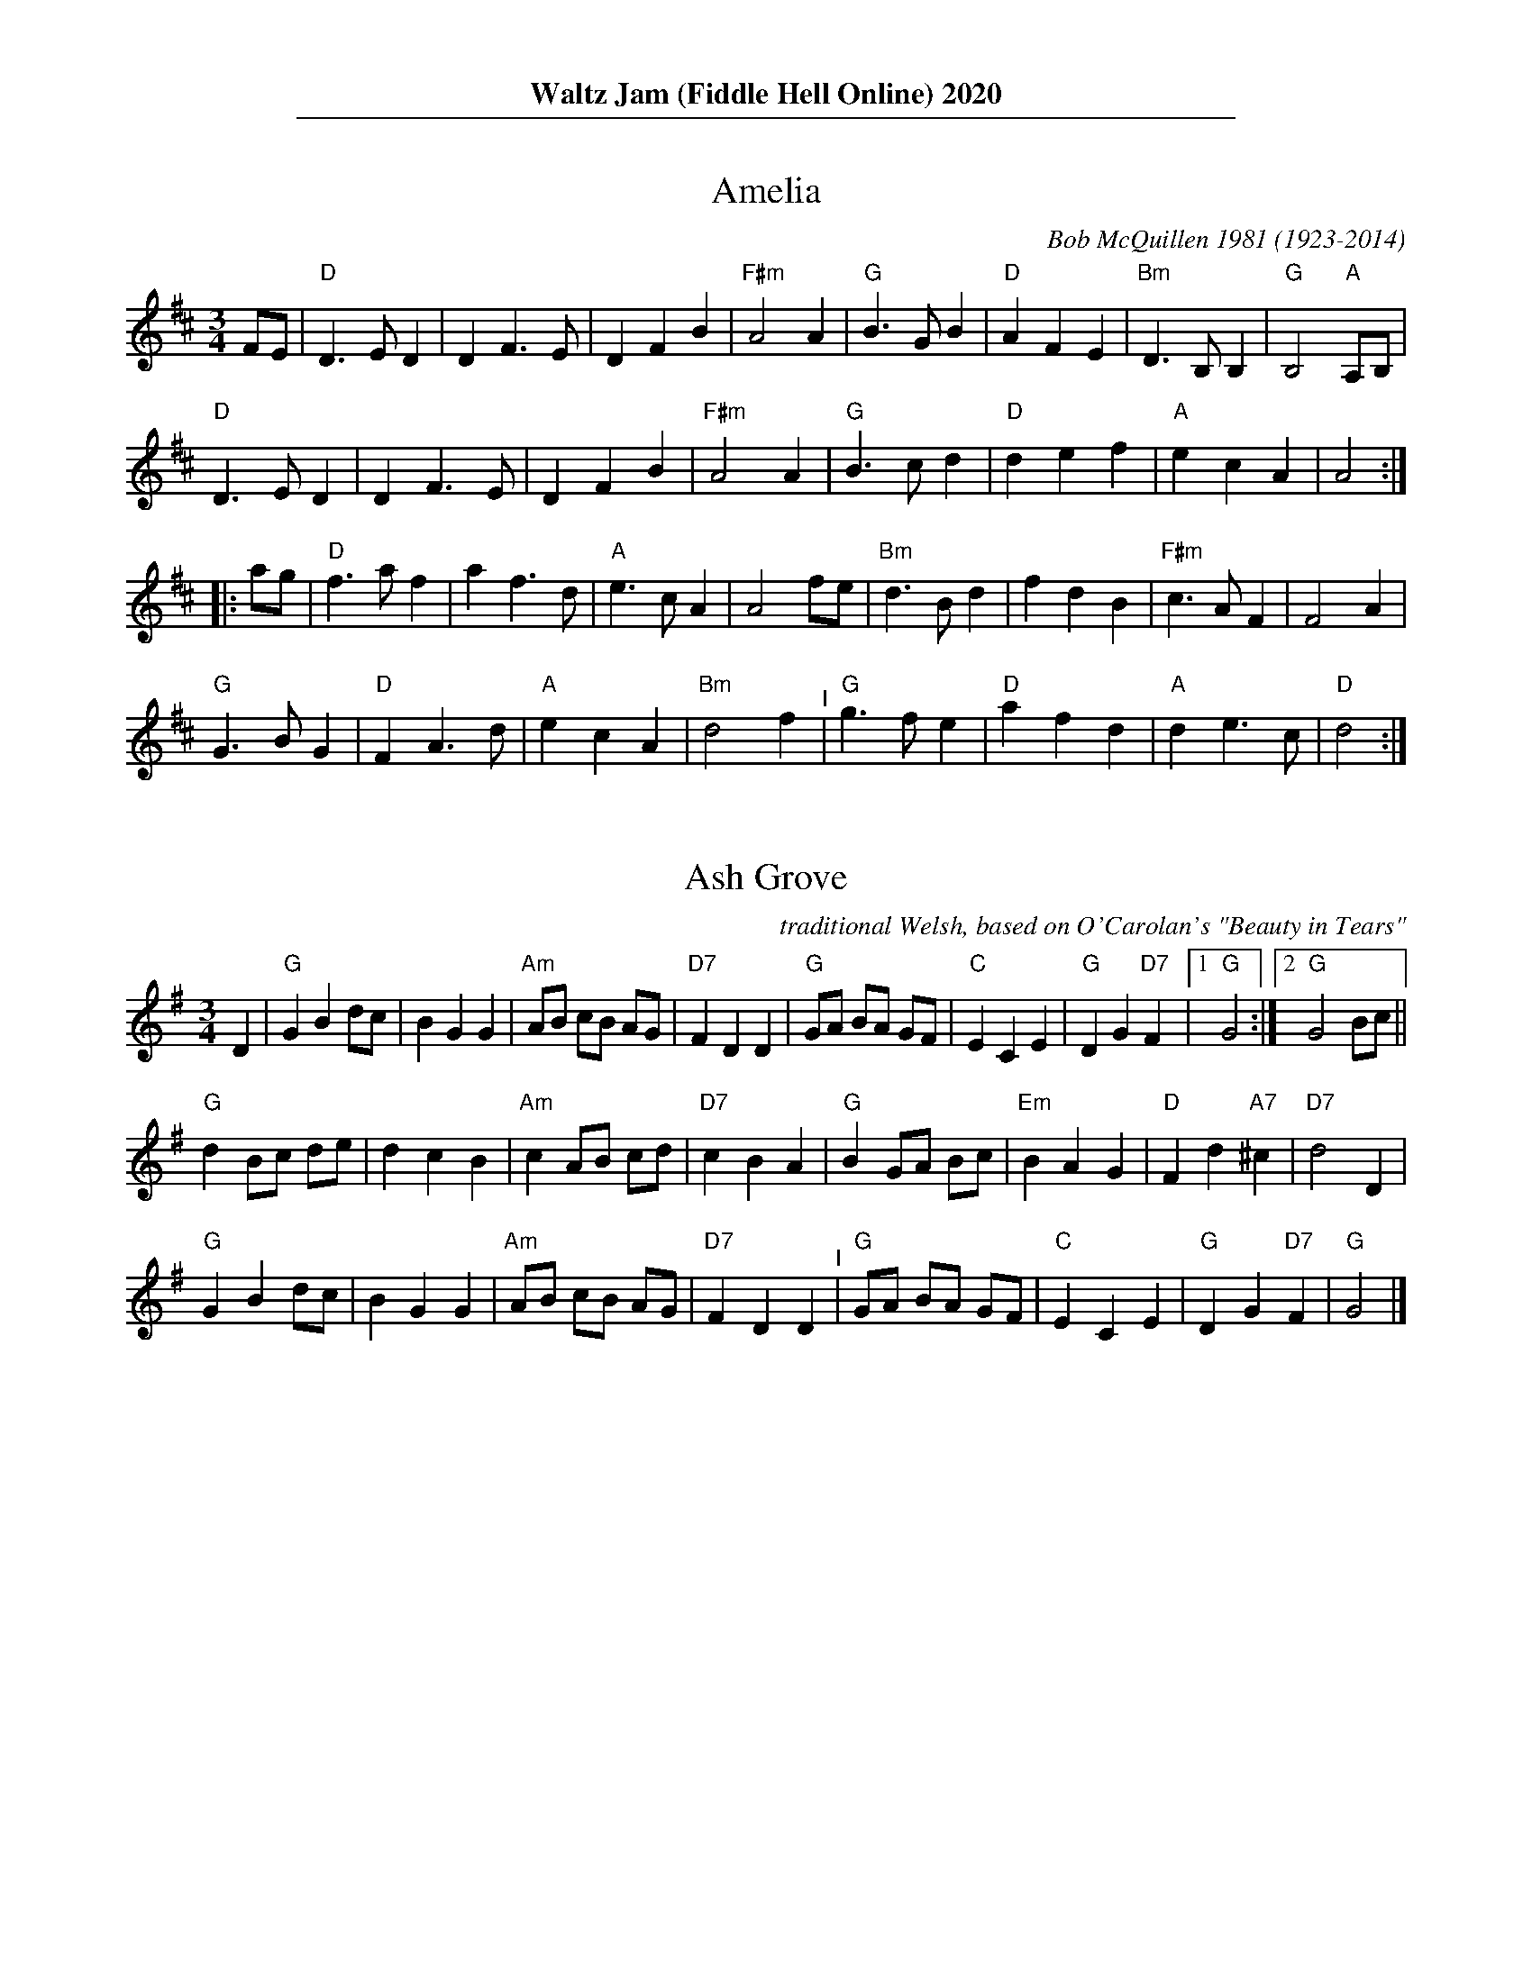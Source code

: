 %%textfont Times-Narrow-Bold 16
%%center Waltz Jam (Fiddle Hell Online) 2020
%%textfont Times-Narrow 11

%%sep 1 1 500


X: 1
T: Amelia
C: Bob McQuillen 1981 (1923-2014)
N: Bob McQuillen (1923-2014) piano, accordion, New England
M: 3/4
L: 1/8
K: D
FE |\
"D"D3 E D2 | D2 F3 E | D2 F2 B2 | "F#m"A4 A2 |\
"G"B3 G B2 | "D"A2 F2 E2 | "Bm"D3 B, B,2 | "G"B,4 "A"A,B, |
"D"D3 E D2 | D2 F3 E | D2 F2 B2 | "F#m"A4 A2 |\
"G"B3 c d2 | "D"d2 e2 f2 | "A"e2 c2 A2 | A4 :|
|: ag |\
"D"f3 a f2 | a2 f3 d | "A"e3 c A2 | A4 fe |\
"Bm"d3 B d2 | f2 d2 B2 | "F#m"c3 A F2 | F4 A2 |
"G"G3 B G2 | "D"F2 A3 d | "A"e2 c2 A2 | "Bm"d4 f2 "^I"|\
"G"g3 f e2 | "D"a2 f2 d2 | "A"d2 e3 c | "D"d4 :|


X: 2
T: Ash Grove
O: traditional Welsh, based on O'Carolan's "Beauty in Tears"
M: 3/4 %%X:52 WJ 2015
L: 1/8
K: G
                                                         D2 |\
"G"G2 B2 dc |    B2 G2 G2 | "Am"AB cB     AG | "D7"F2 D2 D2 |\
"G"GA BA GF | "C"E2 C2 E2 |  "G"D2 G2 "D7"F2 |[1 "G"G4     :|\
                                              [2 "G"G4 Bc   ||
"G"d2 Bc de |     d2 c2 B2 | "Am"c2 AB     cd  | "D7"c2 B2 A2  |\
"G"B2 GA Bc | "Em"B2 A2 G2 |  "D"F2 d2 "A7"^c2 | "D7"d4    D2  |
"G"G2 B2 dc |     B2 G2 G2 | "Am"AB cB     AG  | "D7"F2 D2 D2  "^I"|\
"G"GA BA GF |  "C"E2 C2 E2 |  "G"D2 G2 "D7"F2  |  "G"G4        |]


X: 3
T: Ashokan Farewell
C: Jay Ungar \251 1983
M: 3/4
L: 1/8
K: D
                                                        Ac  |\
"D"d3   c BA |"D/F#"F4    EF |   "G"G3  F ED |"Em"B,2 D3 B, |\
"D"A,2 D2 F2 |  "Bm"A2 d2 f2 |[1 "G"f3  g f2 |"A7"e4       :|\
                              [2"A7"A2 c2 e2 | "D"d4       ||
                                                       FG |\
"D"A3   F D2 |"D7/F#"d4    A2  | "G"B3 c d2 | "D"A  F3 E2 |\
   F3   E D2 |   "Bm"B,4   G,2 | "A"A,6     |"A7"A4    FE |
"D"D2  F2 A2 |   "C"H=c6       | "G"B3 c d2 | "D"A2 F2 D2 "^I"|\
   A,2 D2 F2 |   "Bm"A2 d2 F2  |"A7"E3 D C2 | "D"D4       |]
% %newpage
% %staffsep 0cm
% %topspace 0
% %titlespace 0cm


X: 4
T: Bach Minuet 1
C: J. S. Bach 1685-1750
M: 3/4
L: 1/8
K: G
 "G".d2 .d2-.d2 |   B2 AB G2 |"D"A2 (.d2.c2) |"G"B4 "D"A2 |\
 "G" d2  cBAG   |"C"e2 cBAG  |"D"F2   ED F2  |"G"G6      :|
|: \
"Em" B2  e4   |"A"^c2    Bc    A2 |"D" d2 e2 f2 |"A"ed^cB A2 |\
 "D" a2  gfed |"G" b2    gfed     |"A"^c2 A2 c2 |"D"d6       |
 "G" d2  cBA2 |    B2 "D"AB "G"G2 |"C" c4    cB |"D"A6   "^I"|\
 "G" d2  cBAG |"C" e2    cBAG     |"D" F2 ED F2 |"G"G6      :|


X: 5
T: Bach Minuet 2
C: J. S. Bach 1685-1750
M: 3/4
L: 1/8
K: G
|:\
"G"GB dg "D"Af |"G".g2 .G2- .G2 |      GB     dg  "D"Af  |"G".g2 .G2- .G2 |\
"C"e2 e2    eg |"G" d2  d2   dg |  "Am"c2     dc     Bc  |"D7"A6          ||
"G"GB dg "D"Af |"G".g2 .G2- .G2 |      GB     dg  "D"Af  |"G".g2 .G2- .G2 |\
"C"e2 dc    BA |"G" d2  cB   AG |"D"(3(ABc) (.D2    .F2) | "G"G6         :|
|:\
"Em" GA BA    GF |    G2  .E2-     .E2  |       gf        eg    fe  | "B"f2 .B2-   .B2 |\
"Em" gf eg    fe |"B" f2 (.B2  "Em".e2) |    (3(fga) "B"(.B2  .^d2) |"Em"e2 ^de "D7"f2 |
 "G" g2 gf    ed |"C" e2   ed       cB  |"Am"   c2        cB    AG  | "D"F2  EF     D2 |\
 "D"(A2 D2)  .D2 |"G"(B2   D2)     .D2  |"Am"   c2        dc    Bc  |"D7"A6           ||
 "G" GB dg "D"Af |"G".g2  .G2-     .G2  |       GB        dg "D"Af  |"G".g2 .G2-   .G2 "^I"|\
 "C" e2 dc    BA |"G" d2   cB       AG  | "D"(3(ABc)    (.D2   .F2) | "G"G6           :|


X: 6
T: Bach Minuet 3
C: J. S. Bach 1685-1750
M: 3/4
L: 1/8
K: G
|:\
"G"d2 (GA) Bc | d2 .G2- .G2 |\
"C"e2 (cd) ef | "G"g2 .G2- .G2 |\
"C"c2 (dc) BA | "G"B2 (cB) AG |\
[1,3 "D"F2 (GA) BG | A6 :|\
[2,4 "D"A2 (BA) GF | "G"G6 :|
|:\
  "G"b2 (ga) bg | "D"a2 (de) fd |\
"Em"g2 (ef) gd | "A"^c2 Bc A2 |\
 (AB) ^cd ef | g2 f2 e2 |\
 "D"f2 (.A2 "A".^c2) | "D"d6 |
"G"d2 GF G2 | "C"e2 GF G2 |\
"G"d2 (.c2 .B2) | "D"(AG) FG A2 "^I"|\
 (DE) FG AB | c2 B2 A2 |\
 "G"(Bd) (.G2 "D".F2) | "G"G6 :|


X: 7
T: Black Velvet Waltz / Whiskey Waltz
C: Hank Haley
M: 3/4
L: 1/8
K: C
                                                         G,  A,B, |\
 "C"C3 B, CE |G2 E2    C2   | "F"F3    E FA      | c2 (3(BcB) A2   |\
 "C"C3 B, CE |G2 F2    E2   |"G7"D3   ^C DE      | D3     G,  A,B, |
 "C"C3 B, CE |G2 E2    C2   | "F"F3    E FA      | c2 (3(BcB) A2   |\
"G7"G3 ^F GB |d2 BG (3(Bcd) |"C"[c4E4]  [cE][dE] |[c3E3]           ||
                                                       e f^f |\
 "C"g3 ^f ga |g2 e2    d2   | "F"c3    B cd      | c2 A2 c2  |\
 "C"g3 ^f ga |g2 f2    e2   |"G7"d3   ^c de      | d3  e f^f |
 "C"g3 ^f ga |g2 e2    d2   | "F"c3    B cd      | c2 A2 c2  "^I"|\
"G7"G3 ^F GB |d2 BG (3(Bcd) | "C"[c4E4] [cE][dE] |[c3E3]     |]


X: 8
T: Blue River Waltz
C: Jay Ungar & Molly Mason 2002
Q: "Lazy, lilting swing"
P: Play aabbcc,aabbcc,d
N: from the soundtrack of Ken Burns' "The National Parks"
M: 3/4
L: 1/8
K: G
"^a"|:\
"G"DE GA BG | "Am"A3 G AB | A3 B AG | "C"E6 |\
"(G)"DE GA BG | "Am"A3 G AB | "D7"d3 B AB | "G"G6 :|
"^b"|:\
"G"DE GA Bd | "C"e3 d eg | "Am"e3 d Bd | "D7"A6 "^I"|\
"G"DE GA Bd | "C"e3 g eB | "D7"d3 B AB |[1 "G"G6 :|[2"G"G3 A Bd |]
"^c"|:\
"G"g2 f2 d2 | "C"e6 | g2 f2 d2 | "Em"e6 |\
"(G)"g2 f2 d2 | "Am"e3 g eB | "D7"d3 B AB |[1 "G"G3 A Bd :|[2"G"G6 "^d.C."y|]
% %text Play a, b, and c parts again (as written with repeats), then finish with d part (below).
%%sep 5 5 50
"^d"[|\
"G"b2 a2 g2 | "C"e6 | b2 a2 g2 | "Em"e6 |\
b2 a2 g2 | "Am"e3 g eB | "D7"d3 B AB | "G"G3 A Bd |
|"G"b2 a2 g2 | "C"e6 | b2 a2 g2 | "Em"e6 |\
ba gd- d2 | "Am"e3 g eB | "D7"d3 B AB | "G"G2 "_rit."B2 d2 | "G"[g6B6] |]


X: 9
T: Boda Valsen
O: Swedish Traditional
M: 3/4
L: 1/8
K: G
|:\
"Em"B3 c BA | B3 c BA | B4 e2 | B3 d ef |\
"Em"g4 g2 | "D"f4 e2 | "Bm"f3 g f2 | "B7"B6 |
"C"e4 e2 | "D"d3 c Bc | "G"B4 "D"A2 | "Em"G3 F GA |\
B3 A Bc | "D(Bm)"A3 G F2 | "Em"E6- | E6 :|
|:\
"C"e4 e2 | g3 f e2 | "G"d6 | B6 |\
"D"A3 B c2 | c3 B A2 | "G"B4 c2 | "(G7)"d6 |
"C"e4 e2 | g3 f e2 | "G"d6 | "Em"B6 "^I"|\
"D"A3 B c2 | D2 E2 F2 | "G"G3 A GF | G6 :|


X: 10
T: Carolan's Welcome
C: Turlough O'Carolan (1670-1738)
M: 3/4
L: 1/8
K: Em
GF |\
"Em"E2 GA B2 | E2 GA B2 | "D"AB AG FE | "Bm"D/E/F D2 B,2 |\
"Em"G3 F E2 | "D"A3 G F2 | "Bm"GB B,2 D2 | "Em"E4 GF |
"Em"E2 GA B2 | E2 GA B2 | "D"AB AG FE | "Bm"D/E/F D2 B,2 "^I"|\
"G"d3 c B2 | "Am"e3 d BA | "Bm"GB AG FG | "Em"E4 :|
|: E2 |\
"Em"B2 ef g2 | B2 ef g2 | "D7"gf ed ef | "G"g2 B2 B2 |\
"Am"c2 ec BA | "G"B2 dB AG | "D"A2 B2 d2 | "Em"e6 |
"C"ed Bd e2 | "G"dB AB d2 | "Em"BA GA BG | "D"A2 F2 D2 |\
"Em"G3 F E2 | "D"A3 G F2 | "Bm"G{A}B B,2 "Bm"D2 | "Em"E4 :|


X: 11
T: Country Waltz
O: traditional arranged by Brian Wicklund
M: 3/4
L: 1/8
K: D
vFuE |\
"D"vD2 F2 A2 | "(A7)"A4 FE | "D"D2 F2 A2 | f2 d2 (uef) |\
"Em" gf e2 "A7"a2 | "D"f2 d2 cd |[1 "E7"ef ed cB | "A7" AB AG :|\
[2 "A7"e2 (uB2 c2) | "D"vd4 |]
|: uA2 |\
"D"vfg fe dB | "(A7)"AB AG FE | "D"D2 F2 A2 | (3(B=cB) vA2 uf2 "^I"|\
"Em" g3 f ed | "A7"c3 d cB |[1 A2 c2 e2 | "(D)"b2 a2 :|\
[2 A2 (uB2 c2) | "D"[d4-F4-] [d2F2] |]


X: 12
T: Crested Hens / Les poules hupp\'ees
R: Bour\'ee
C: Gilles Chabenat 1983
Z: from Wouter Joubert 2015
S: Bour\'`ee from the playing of Solas
S: https://www.facebook.com/groups/Fiddletuneoftheday/
S: https://www.facebook.com/groups/Fiddletuneoftheday/photos/
M: 3/4
L: 1/8
K: Edor
|:\
"Em"E3 G FE | B4 Bc | "A7sus4"dc Be dc | dc BA GF "^I"|\
"Em"E3 G FE | B4 Bc | "A7sus4"dc BA GA |\
[1 "Bm"B3 G FD :|[2 "B7"B4 ef ||
|:\
"Em"gB Bg gB | "Am"=c4 ef | "C"gf ag fe | "B7"^d2 e2 f2 |\
"Em"gB Bg gB | "C"=c4 ef | "Am"gf ag "D"fd |[1 "Em"e3 e ef :|\
[2 "Em"e3 G FA |] ["Last Time"yy"Em"e3 |]


X: 13
T: Far Away
C: Peter Jung \251 1985
M: 3/4
L: 1/8
K: Bm
FA |\
"Bm"B3 F Bd | "F#m"cA F2 FA | "Bm"B3 F Be | "A"c4 dc |\
"G"B3 G Bd | "F#m"cA F2 de | "Bm"fe dc "A"BA |[1 "Bm"B4 :|\
[2 "G"B4 ||
|: "G"de |\
"D"f3 d fa | "A"ec A2 de | "D"f2 fd fa | "Em"e4 de "^I"|\
"Bm"fd Be "A"cA | "G"dB Gc "F#m"AF | "Bm"F2 B2 "F#m"A2 | "Bm"B4 :|


X: 14
T: Give Me Your Hand
C: Ruainn "Rory" Dall O Cathain, ?-1653
P: Play abc,abc,a
M: 3/4 %% X:1 WJ 2012
L: 1/4
K: G
"^a"[|] D |\
"C"E G G | "G/B"G2 D |\
"C"E G G | "G/B"G2 D |\
"C"E G G | "G"G A B |\
"Bm"B e d | "Em"B2 A/G/ |\
"Am"A A e/d/ | "Em"B B d/B/ |
"Am"A3/2 B/ A/G/ | "C"E2 D |\
"C"E G G | "G/B"G2 D |\
"C"E G G | "G/B"G2 D |\
"C"E G G | "G"G A B |\
"D"D3/2 B/ "D/F#"A/B/ | "G"G2 "^FINE"y |]
"^b"[|]\
D |\
"C"E G G | "G/B"G A B |\
"Bm"B e d | "Em"B2 A/G/ |\
"Am"A A e/d/ | "Em"B B d/B/ |\
"Am"A A B/d/ | "C"e2 d/B/ |
"G"d d e | "Em"g2 e/d/ |\
"Am"e e g | "D"a2 g/e/ |\
"G"g g d/e/ | "G/B"g g d/e/ |\
"C"g g "D"a | "G"b3 |]
"^c"[|]\
"G"b b b | "Em"b2 a/g/ |\
"Am"a/g/ a/b/ a/b/ | "D"a2 g/f/ |\
"C"e e g/e/ | "G/B"d d g/d/ |\
"G"B B d/B/ | "D"A3/2 c/ B/A/ |
"G"G G B/d/ | "G7"=f2 e/d/ |\
"C"e e g | "Am"e2 d/B/ "^I"|\
"G"d d g/d/ | "Em"B B d/B/ |\
"D"A3/2 c/ B/A/ | "G"G2 |]


X: 15
T: Hewlett / Planxty Hewlett
C: Turlough O'Carolan (1670-1738)
M: 3/4
L: 1/8
K: D
AF |\
"D"D2 DE FG | "A"AB c2 A2 | "Bm"d2 f2 fg | "G"fe d3 B |\
"D"A2 F2 F2 | "G"G3 B AG | "D"AF D2 "G"D2 |[1 "D"D4 :|\
[2"D"D6 ||
|: \
"D"A2 F2 AB | "/C#"A2 F2 AB | "/B"A2 d2 d2 | "Bm/F#"dc BA GF |\
"Em"G2 E2 GA | "/D"G2 E2 EF | "A/C#"GF GB AG | "D"AF D3 E |
"D"FE F2 G2 | "A/C#"AB c2 A2 | "Bm"fe fg ag | "G"fe d3 B "^I"|\
"D"A2 F2 F2 | "G"G3 B AG | "D"AF D2 "G"D2 | "D"D6 :|


X: 16
T: Inisheer / Inis O\'irr
C: Thomas Walsh \251 1970
M: 3/4
L: 1/8
K: G
D2 |\
"G"B2 BA B<d | "/F#"B2 BA B<d | "Em"E3 B AB | "D7"A2 AB AG "^I"|\
"G"B2 BA B<d | "/F#"B2 BA B<d | "C"E3 B "D7"(3AGF |1 "G"G4 D2 :|2 "G"G2 GA Bd |]
"C"e2 ef ed | "Bm7"B3 A Bd | "Em"gf ed "(D)"(3Bcd | "C"e3 A Bd |\
"Am7"e2 ed e<g | "G"B2 BA B<d | "C"G3 B "(D)"(3AGF | "G"G2 GA Bd ||
"C(Am7)"e2 ef ed | "G"B3 A Bd | "Em"gf ed "(D)"(3Bcd | "C"e4 (3Bcd "^I"|\
"Am"e2 ed e<g | "G"B2 (3BcB AB | "C"G3 B "D7"(3AGF | "G"G4 |]


X: 17
T: Josefin's Dopvals / Josefin's Baptism waltz
C: Roger Tallroth \251 1993
%D:1993
M: 3/4
L: 1/8
K: G
z2 "D7"D2 |\
"G"D2 G2 A2 | B2 d2 c2 | B2 A2 G2 | D4 E2 | "C"C3 C C2 | E2 G2 F2 | "Am"E6 | "D"D6 |
"G"D2 G2 A2 | B2 d2 c2 | B2 A2 G2 | D4 E2 | "C"C3 C C2 | E2 F2 G2 | "D"A6- | A2 :|
|: B2 c2 |\
"G"d2 B2 d2 | g4 f2 | "C"e6 | "G/B"d6 | "Am"c2 e2 d2 | "(C)"c2 G2 A2 | "G"B3 c B2 | "D"A2 B2 c2 |
"G"d2 B2 d2 | g4 f2 | "C"e6 | "G/B"d6 | "Am"c2 e2 d2 | "D7"c2 B2 A2 | "G"B3 c B2 | "D/F#"A2 B2 c2 |
"Em"B2 A2 G2 | "D"F4 G2 | "C"G6 | C2 D2 C2 "^I"| "G"B,2 D2 G2 | "D7"F2 E2 F2 | "G"G6- | G2 :|


X: 18
T: Junior's Waltz
C: Junior Daugherty \251 1982
M: 3/4
L: 1/8
K: A
CB, | \
"A"A,2 C3 A, | "E7"B,2 D3 B, | "A"C2 E2 Ae | "A7"c4 cB |\
"D"A4 GA | "E7"G4 F2 | "A"E4- EF | "E"E3 D CB, |
"A"A,2 C3 A, | "E7"B,2 D3 B, | "A"C2 E2 Ae | "F#m"c4 c=c |\
"B7"B3 c BA | F2 G2 A2 | "E"B4- Bc | "E7"B4 CB, ||
"A"A,2 C3 A, | "E7"B,2 D3 B, | "A"C2 E2 Ae | "A7"c4 cB |\
"D"A4 GA | "E7" G4 F2 | "A"E4 F2 | E2 C2 E2 "^I"|
"D"F4 FG | "B7/D#"A4 (3ABc | "A"c3 B AF | "F#7"E2 C2 E2 |\
"B7"F3 =F ^F=G | "E7"^G4 (3c=cB | "A"A6- | A4 |]


X: 19
T: Kentucky Waltz
C: Bill Monroe (1946)
%D:1946
O: arranged by Bob Alessio
N: and a few details fixed by John Chambers
N: Bill Monroe's most successful tune, peaded at #3 on the C&W charts
M: 3/4
L: 1/8
K: D
(3DFA |\
"D"d3 c B2 | A4 DE | F(G F4) | "D"z2 z2 (3ABc |\
"D"d4 cB | A4 F2 | "A"E6 | z2 z2 A2 |
"A"c4 cB | A4 GF | E4- (EF) | E4 CB, |\
"A"(A,2 C2 E2) | A2 c2 (3BcB | "D"A6 | z2 z2 (3ABc |
"D"d3 c B2 | A4 DE | FG F4 | z2 z2 d2 |\
"D"f4 f2 | "D7"e4 d2 | "G"B6- | B2 z2 Bc "^I"|
"G"d3 d cd | "E7/G#"e4 de | "D"f2 fe dB | "B7"A4 ^GA |\
"E7"B3 ^A B=c | "A7"^c2 f2 fe | "D"d6- | d2 z2 |]


X: 20
T: Lovers' Waltz
C: Molly Mason & Jay Ungar \251 1992
M: 3/4
L: 1/8
K: G
D GB |\
"G"d3 d BG | "C"E3 D CB, | "G"D6- | "(D7)"D3 D GB |\
d3 d BG | "C"E3 D CB, | "Am"D6- | "D7"D3 D EG |
"Am"A3 G AB | "C"A G3 ED | "G"D6- | "(D7)"D3 D EG |\
"C"A3 G AB | "Am"A G3 ED | "D"d4- de | d4 GF ||
"G"G4 GF | "Am7"G4 GF | "G/B"G3 G GF | "C"G2 c3 B |\
"G"G4 GF | "Em"G4 ED | "Am"E4- ED/2E/2 | "D7"D4 GF |
"C"E3 F G2 | "D"F2 G2 A2 | "Em"B3 c BA | G4 GF "I"|\
"C"E2 F2 G2 | "D7"A2 G3 F | "G"G4- "(C)"G2- |["." "G"G3 "d.C."y |]\
[K:D]
["Trans."yy"D"A3 |] \
A df |\
"D"a3 a fd | "G"B3 A GF | "D"A6- | "(A7)"A3 A df |\
a3 a fd | "G"B3 A GF | "Em"A6- | "A7"A3 A Bd |
"Em"e3 d ef | "G"e d3 BA | "D"A6- | "(A7)"A3 A Bd |\
"G"e3 d ef | "Em"e d3 BA | "A"a4- ab | a4 dc ||
"D"d4 dc | "Em7"d4 dc | "D/F#"d3 d dc | "G"d2 g3 f |\
"D"d4 dc | "Bm"d4 BA | "Em"B4- BA/B/ | "A7"A4 dc |
"G"B3 c d2 | "A"c2 d2 e2 | "Bm"f3 g fe | d4 dc |\
"G"B2 c2 d2 | "A7"e2 d3 c | "D"d4- "(G)"d2- | "D"d3 |]


X: 21
T: Margaret's Waltz
C: Pat Shaw 1959
M: 3/4
L: 1/8
K: A
c2 |\
"A"E3 F AB | "(F#m)"c4 c2 | "D"BA F2 A2 | "E7"B4 c2 |\
"A"E3 F AB | "(F#m)"c3 d e2 | "E7"c4 B2 | "A"A4 :|
cd |\
"C#m"e3 f ge | "F#m"a4 a2 | "D"fe d2 f2 | "E7"e3 d cB |\
"A"A3 B cd | "F#m"e4 e2 | "D"cB A2 c2 | "E7"B4 cd |
"C#m"e3 f ge | "F#m"a3 g f2 | "Bm"e2 d2 c2 | "E7"B4 c2 "^I"|\
"A"E3 F AB | "(F#m)"c3 d e2 | "E7"c3 A B2 | "A"A4 |]


X: 22
T: Midnight on the Water
C: Luke Thomasson
M: 3/4
L: 1/8
K: D
                                                       A, DE |\
"D"F4       F2 | "D/C#"F4   FE|"D/B"F2 A3  B |"D/A"AF D2 D<E "^I"|\
   F2 d2 "G"B2 |    "D"A3 D ED| "A7"FB AF ED |"D"D3         :|
|: A Bc |\
 "D"d4-   dd | "D/C#"dc BA Bc | "D/B"d3  B AF |   "D/A"D4  d2 |\
"Em"e4    ef |       e2 d2 e2 |  "Bm"f3  a fe |     dc BA  Bc |
|"G"d4    de |       d2 c2 B2 |   "D"A3  B AG |     FE DA, DE "^I"|\
 F2 d2 "G"B2 |    "D"A3  D ED |  "A7"FB AF ED |[1"D"D3       :|\
                                               [2"D"d3        |]


X: 23
T: My Cape Breton Home
R: slow air, waltz
C: \251 1988 Jerry Holland (1955-2009)
M: 3/4 %% X:48 WJ 2015
L: 1/8
K: G
g |\
"G"g3 g fg |"D"a2 f2 d2 | "C"c3 c Bc | "G"d2 B2 G2 |\
g3 g fg |"D"a2 f2 d2 |"Am7"c3 c Bc |"D7"d3 f2 g |
"G"g3 g fg |"D"a2 f2 d2 | "C"c3 c Bc | "G"d2 B2 G2 "^I"|\
"Am7"E c3 cB |"D"A3 G F2 | "G(C)"G6 | "G"G4- G :|
|: D |\
"G"D3 G B2 | "C"c3 c Bc |"G"d3 B G2 |"Am"A2 G2 "D7"E2 |\
"G"D3 G B2 | "C"c3 c Bc |"G"d g3 gf |"D7"d2 c2 A2 |
"G"D3 G B2 | "C"c3 c Bc |"G"d3 B G2 |"Am"A2 G2 "D7"E2 |\
"G"D g3 fg |"Am7"d2 c2 "D7"A2 |"G(C)"G6 | "G"G4- G :|


X: 24
T: My Home Waltz / My Own Home / My Ain Home / My Own House
N: (Old-Time)
M: 3/4
L: 1/8
K: A
ed |\
"A"c3 B A2 | A2 c2 e2 | "D"a2 g2 f2 | "E7"e4 d2 |\
"A"c3 B cB | "F#m"A2 B2 c2 | "Bm"d3 c d2 | "E7"B2 e2 d2 |
"A"c3 B A2 | A2 c2 e2 | "D"a2 g2 f2 | "E7"e4 d2 "^I"|\
"A"c3 A c2 | "G"B3 =G B2 | "A"A6- |[1 A2 :|[2 A4 |]
|: E2 |\
"A"A3 B c2 | c3 B c2 | "F#m"e3 d c2 | c4 e2 |\
"Bm"d3 c d2 | "E7"B2 c2 d2 | "A"e3 c A2 | A2 c2 e2 |
"D"f3 d f2 | a3 g f2 | "A"e2 c2 A2 | "D"a4 d2 "^I"|\
c3 A c2 | "G"B3 =G B2 | "A"A6- | A4 :|


X: 25
T: O Mio Babbino Caro (Oh My Dear Daddy)
O: from "Gianni Schicchi"
C: Giacomo Puccini
S: Gary Dahl "Italian Songa & Arias for Accordion" pub. Mel Bay 2003 p.12
S: https://www.music-for-music-teachers.com/o-mio-babbino.html
Z: 2018 John Chambers <jc:trillian.mit.edu>
M: 6/8
L: 1/8
K: G
% - - - - - - - - - -
D | "G"GGG B2F | "Em"E3 "G"D3 | "G"GAB G2g | d3 d2B || "D"d2A "Am"c2B | "Em"G3 G3 |
w: O mi-o bab-bi-no ca-ro, mi pia-ce',~\`e bel-lo, bel-lo; vo'an-da-re'in Por-ta Ros-sa
%
"Em"GAB "A7"G2F | "D"A3 "D7"A2D || "G"G3 BGF | "C"E3 "G"D3 | GAB "(Em)"G2g | "G"d3 d2e ||
w: a com-pe-rar l'a-nel-lo! Si, si, ci vo-glio'an-da-re! E se l'a-mas-si'in-dar-no, an-
%
"C"g2e "D"d2c | "Bm"d3 "Em"B3 | "C"GAB "Am"G2E | "Em"G3 G2 e || "Am"g2e "D7"d2c | "G"g2d "C"c2B | "Em"e6 |
w: drei sul Pon-te Vec-chio, ma per but-tar-mi'in Ar-no! Mi strug-go'e mi tor-me-n-to! O Di-
%
"C"e2c "D7"B2A | "G"G3-G2 :| D | "G"GGG B2F | "Em"E3 "G"D3 | GAB G2g | d6 | "C"GAB "Am7"G2E | "G"G3-G2 |]
w: o, vor-rei mo-rir!* (Inst'l______) Bab-bo, pie-t\`a, pie-t\`a! Bab-bo, pie-t\`a, pie-t\`a!


X: 26
T: Old Rosin, The Beau / Lincoln and Liberty
N: a/k/a with lyrics as the "Old Settler's Song" or "Acres of Clams" %% X:3 WJ 2012
M: 3/4
L: 1/8
K: G
D2 |\
"G"G2 G2 G2 | B2 A2 G2 | B2 d4- | "C"d4 e2 |\
"G"d2 B2 A2 | G2 A2 B2 | "Em"E6- | E4 D2 |\
"G"G2 G2 G2 | B2 A2 G2 | B2 d4- | "C"d4 e2 "^I"|\
"G"d2 B2 G2 | "D7"A2 B2 A2 | "G"G6- | G4 ||
d2 |\
"G"d2 B2 d2 | d2 e2 f2 | "C"g4 e2 | g4 e2 |\
"G"d2 B2 A2 | G2 A2 B2 | "Em"E6- | E4 DD |\
"G"G2 G2 G2 | B2 A2 G2 | B2 d4- | "C"d4 ee "^I"|\
"G"d2 B2 G2 | "D7"A2 B2 A2 | "G"G6- | G2 z2 |]


X: 27
T: Ookpik Waltz / Oot Pik Waltz / Utpick Waltz / Eskimo Waltz
C: Frankie Rodgers? 1965
O: arranged by Bob Alessio
M: 3/4
L: 1/8
K: G
"D7"(3DEF |\
"G"G3 F GB | "D"A2 F2 ED | "Em"E2 G3 A | "(G)"G2 B2 d2 |\
"C"e3 d ef | e2 d2 BA | "G"B2 d3 e | d4 gf |
"C"e3 d ef | e2 d2 BA | "G"B2 d2 BA | "Em"G2 E2 B,2 "^I"|\
"C"C3 E GB | "D"A2 F2 ED | "Em"E2 G3 A | "G"G4 :|
|: Bd |\
"Em"e2 B3 c | B3 A GB | "G"d2 B3 c | B2 A2 G2 |\
"Am"A3 G AB | A2 G2 ED | "Em"E2 ED B,D | E4 :|


X: 28
T: Over the Waves
C: 1888 Juventino Rosas (1868-1894)
M: 3/4 %% X:4 WJ 2015
L: 1/4
K: G
|:\
"G"B,3 | (^A, B, D) | G3- | G (F G) |\
(A G F) | (G B, D) | "D"F3- | F3 ||\
C3 | (B, C D) | F3- | F (^E F) |\
(G F ^E) | (F C F) | "G"B,3- | B,3 ||
"G"B,3 | (^A, B, D) | G3- | G (F G) |\
(A G F) | (G B, D) | "C"E3- | E3 ||\
"Am"E3 | (A c e) | "G"d3- | "Em"d (c B) "^I"|\
"A"(A G F) | "D"(E F A) | "G"G3- | G3 :|
|:\
"G"(B ^A B) | (g f e) | g3- | g (f e) |\
(B ^A B) | (e d c) | "D"F3- | F3 ||\
(F ^E F) | (e d c) | e3- | e (d c) |\
(F ^E F) | (c B "#"A) | "G"B3- | B3 ||
"G"(B ^A B) | (g f e) | g3- | g (f e) |\
(B ^A B) | (e d c) | "C"E3- | E3 ||\
"Am"(E ^D E) | (A c e) | "G"d3 | "Em"(d c B) "^I"|\
"A"(A G F) | "D"(E F A) | "G"G3- | G3 :|


X: 29
T: Peek-a-Boo Waltz
C: William J. Scanlon? (1856-1898)
M: 3/4
L: 1/8
K: D
FG |\
"D"A2 f2 e2 | "G"d2 c2 B2 | "D"A2 F2 G2 | A4 FG |\
A2 f2 e2 | "E"d2 c2 d2 | "A"e3 ^d ef | e4 FG |
"D"A2 f2 e2 | "G"d2 c2 B2 | "D"A2 F2 B2 | A4 A^A |\
"G"B2 g2 f2 | "A"e2 B2 c2 | "D"d3 c de | d4 :|
|: FG |\
"D"A4 f2 | A4 A^A | "G"B4 g2 | "(Em)"B4 Bd |\
"A"c3 d c2 | "G"B3 c B2 | "D(A7)"A3 B AG | "D"F4 FG |
A4 f2 | A4 A^A | "G"B4 g2 | "E"B4 Bd |\
"A"c2 B2 A2 | g2 f2 e2 | "D"d2 A2 F2 | D4 :|


X: 30
T: Planxty Fanny Power
O: Turlough O'Carolan (1670-1738)
M: 3/4
L: 1/8
K: G
D2 |\
"G"G4 D2 | G3 A B2 | "Am"c4 B2 | A4 G2 |\
"D7"F4 E2 | D3 E D2 | F4 G2 | A4 Bc |
"G"B3 A G2 | B2 c2 d2 | "C"e4 A2 | "Am"A4 G2 |\
"D7"F3 E D2 | D2 E2 F2 | "G(C)"G4 G2 | "G"G4 :|
|: d2 |\
"G"d2 Bc d2 | "G/F#"d2 Bc d2 | "G/E"G3 A G2 | "G/D"G2 B2 d2 |\
"C"e2 cd e2 | "C/B"e2 cd e2 | "Am"A3 B A2 | "D"A4 dc |
"G"B3 c d2 | "C"e2 f2 g2 | "D"f3 g a2 | d4 c2 "^I"|\
"G"B3 A G2 | "D7"A c3 F2 | "G(C)"G4 G2 | "G"G4 :|


X: 31
T: Planxty Irwin
C: Turlough O'Carolan (1670-1738)
M: 3/4 %% X:22 WJ 2015
L: 1/8
K: D
A2 |\
"D"d4 c2 | "G"B3 c d2 | "A"A4 G2 | "D"F3 E D2 |\
"G"G4 E2 | "D"F3 G A2 | "A"C4 D2 | E4 c2 |
"D"d4 c2 | "G"B3 c d2 | "A"A4 G2 | "D"F3 E D2 "^I"|\
"G"G3 F E2 | "D"F3 G A2 | "A"D2 E2 C2 | "D"D4 :|
|: A2 |\
"D"d4 d2 | "G(Bm)"d3 c d2 | "A(Em)"e3 f e2 | "A"e2 c2 A2 |\
"D(Bm)"f4 f2 | "E7"e3 f d2 | "A"c3 d B2 | A2 B2 c2 |
"D(G)"d4 c2 | "G"B3 c d2 | "A"A4 G2 | "D"F3 E D2 "^I"|\
"G"G4 E2 | "D"F3 G A2 | "A"D3 E C2 | "D"D4 :|


X: 32
T: Red Fox Waltz
O: Missouri, Old Time
N: arranged by Michael Pavan
M: 3/4
L: 1/8
K: D
|:\
"D"A,4 D2 | F3 E D2 | "G"d3 e dc | B6 |\
"D"A,4 D2 | F3 E D2 | A2 F2 D2 | "A"E6 |
"D"A,4 D2 | F3 E D2 | "G"d3 e dc | B3 d cB "^I"|\
"D"A2 ab a2 | A2 ab a2 | "A7"f3 e fe |[1 "D"d6 :|[2"D"d3 e fg ||
|:\
"D"a3 b ag | f2 d2 d2 | "G"e3 f ed | "(Em)"B6 |\
"A7"c3 d cB | A2 E2 E2 | A3 B AG | "D"F3 e fg |
"D"a3 b ag | f2 d2 d2 | "G"e3 f ed | "(Em)"B3 d cB "^I"|\
"D"A2 ab a2 | A2 ab a2 | "A7"f3 e fe |[1 "D"d3 e fg :|[2"D"d6 |]


X: 33
T: Rosebud of Allanvale / Rose of Sharon
C: J. Scott Skinner 1843-1927
O: arranged by Bob Alessio
M: 3/4
L: 1/8
K: D
AG |\
"D"F3 G F2 | "A"E3 F E2 | "D"D6 | D2 E2 F2 | "G"G3 A B2 | "D"A2 D2 F2 | "A(Em)"E6- | "A7"E4 AG |
"D"F3 G FE | D2 E2 F2 | "G"G4 A2 | B3 c d2 "^I"| "D"A D3 G2 | "A"F4 E2 | "D"D6- | D4 :|
|: A2 |\
"D7"A3 B =c2 | B2 F2 A2 | "G"G6- | G4 B2 | "E7"B3 c d2 | c2 ^G2 B2 | "A"A6 | A2 B2 c2 |
"D"d2 A2 F2 | D4 =C2 | "G"B,3 D G2 | "E(m)7"B3 c d2 "^I"| "D"A D3 G2 | "A"F4 E2 | "D"D6- | D4 :|


X: 34
T: Santa Lucia
O: traditional Naples Italy
M: 3/4
L: 1/8
K: C
|:\
"C"G2 G3 c | "G7"cB B4 | "F"F2 F3 A | "C"AG G4 |\
"A7"E2 A2 G2 | "Dm"G_G F4 | "G7"F2 E2 D2 | "C"A2 G4 :|
|:\
"C"e2 d2 c2 | "Dm"BA d4 | "F"d2 c2 A2 | "C"^FG c4 "^I"|\
ec cG GE | "Dm"Fd d4 |[1 "G7"d2 A3 B | "C"d2 c4 :|[2 "G7"d2 He3 d | d2 "C"c4 |]


X: 35
T: Sheebag Sheemore / Si Bheag, Si Mhor
C: Turlough O'Carolan 1670-1738
M: 3/4
L: 1/8
K: D
de |\
"D"f3 e d2 | "Bm"d3 e d2 | "G"B4 A2 | "D"F4 A2 |\
"G"BA Bc d2 | "A"e4 de | "Bm"f4 (3efe | "D"d4 f2 |
"G"B4 e2 | "D"A4 d2 | "Bm"F4 (3EFE | "D"D4 f2 |\
"G"B4 e2 | "D"A4 dc | "G"d4 d2 | "(D)"d4 :|
|: de |\
"D"f3 e d2 | "Bm"ed ef a2 | "G"b4 a2 | "D"f3 e d2 |\
"A"e4 a2 | "Bm"f2 e2 d2 | "G"d4 B2 | "A"A4 BA |
"Bm"F4 (3EFE | "D"D4 f2 | "G"B4 e2 | "D"A4 a2 "^I"|\
"G"ba gf ed | "A"e4 dc | "G"d4 dc | "D"d4 :|


X: 36
T: Shoe the Donkey / Put Your Little Foot
O: Irish Mazurka
M: 3/4
L: 1/8
K: G
"^A"[|] DG |\
"G"B2 B2 DG | B2 B2 DG | B2 c2 B2 | "D7"A4 DF |\
A2 A2 DF | A2 A2 DF | A2 B2 A2 | "G"G4 :|
"^B"|: "G"Bc |\
d2 g2 f2 | "Am"A4 AB | "D7"c2 e2 d2 | "G"B4 Bc "^I"|\
B2 A2 B2 | "Am"c4 cd |[1 "D7"e2 d2 c2 | "G"B4 :|\
[2 "D7"e2 d2 F2 | "G"G4 |]


X: 37
T: Sonny's Mazurka
N: named for Dublin accordionist Sonny Brogan 1906-1965
M: 3/4 %% X:9 WJ 2015
L: 1/8
K: D
DF |\
"D"A2 AG FA | d2 dA BA |\
[1,3 "G"G2 GB "A7"AG | FG EF "D"DF :|\
[2,4 "G"G2 Gg "A7"fe | "D"d4 :|
|: Ad "^I"|\
"D"f2 fa "(G)"gf | "A"e2 eg "(D)"fe |\
[1,3 "(G)"d2 df ed | "A7"cd "(Bm)"Bc "(D)"Ad :|\
[2,4 "(G)"dc df "A7"ec | "D"d4 :|


X: 38
T: Southwind / Southern Breeze
O: Irish
M: 3/4
L: 1/8
K: G
dc |\
"G"B3 A G2 | B3 c d2 | "D"A4 AB | A4 dc |\
"G"B3 A G2 | "C"E2 D2 E2 | "G(C)"G4 G2 | "G"G4 :|
d2 |\
"G"g4 g2 | "C"g3 f e2 | "G"d4 d2 | "D"d4 c2 |\
"G"B3 A G2 | B3 c d2 | "D"A4 AB | A4 ||
d2 |\
"C"g4 g2 | g3 f e2 | "G"d4 BA | "Em"B4 dc "^I"|\
"G"B3 A G2 | "D7"A c3 F2 | "G(C)"G6 | "G"G4 |]


X: 39
T: Star of the County Down
O: Irish
M: 3/4
L: 1/8
K: Am
EG |\
"Am"A4 A2 | "F"A3 G A2 | "C"c4 c2 | "G"d4 cd |\
"C"e3 d c2 | "Am"A3 G E2 | "Em"G6- | G2 c2 B2 "^I"||
"Am"A4 A2 | "F"A3 G A2 | "C"c4 c2 | "G"d4 cd |\
"Am"e3 d c2 | "Dm"A4 G2 | "Am"A6- | A4 |]
e2 |\
"C"g4 e2 | e3 d c2 | "G"d4 d2 | d4 cd |\
"Am"e3 d c2 | A3 G E2 | "Em"G6- | G2 c2 B2 "^I"||
"Am"A4 A2 | "F"A3 G A2 | "C"c4 c2 | "G"d4 cd |\
"Am"e3 d c2 | "Dm"A4 G2 | "Am"A6- | A4 |]


X: 40
T: Tennessee Waltz
C: Pee Wee King [Julius Frank Anthony Kuczynski] (1914-2000)
M: 3/4
L: 1/8
K: D
DE |\
"D"F2 A2 DE | F2 A2 de | "D7"f2 a2 fe | "G"d2 B3 c |\
"D"d2 A2 F2 | "(Bm)"B2 A2 F2 | "A(Em)"E4 EF | "A7"E4 ||
DE |\
"D"F2 A2 DE | F2 A2 de | "D7"f2 a2 fe | "G"d2 B3 c "^I"|\
"D"d2 A2 F2 | "A7"G2 F2 E2 | "D"D4 DE | "D"D4 |]
de |\
"D"f2 f3 f | "F#7"e4 fe | "G"d2 B2 d2 | "D"A4 Bc |\
"D"d2 A2 F2 | "(Bm)"B2 A2 F2 | "A(Em)"E4 EF | "A7"E4 ||
DE |\
"D"F2 A2 DE | F2 A2 de | "D7"f2 a2 fe | "G"d2 B3 c "^I"|\
"D"d2 A2 F2 | "A7"G2 F2 E2 | "D"D4 DE | D4 |]


X: 41
T: Tombigbee Waltz
C: 1847 A.F. Winnemore
M: 3/4 %% X:3 WJ 2015
L: 1/8
K: G
BA |\
"G"G2 B2 B2 | "G/F#"d4 BA |\
"G/E"G2 B2 B2 | "G"d4 "(E/G#)"B2 |\
"Am"B2 A2 A2 | "D/F#"A2 B2 d2 |\
[1 "C"e4 d2 | "D7"B3 c :|\
[2 "C"e2 d2 "D"F2 | "G"G4 |]
|: d2 |\
"G"g4 d2 | "G/B"g4 d2 |\
"C"e3 d c2 | "G"d4 B2 "^I"|\
"Am"B2 A2 A2 | "D7"A2 B2 d2 |\
[1 "C"e4 d2 | "D"B4 :|\
[2 "C"e2 d2 "D"F2 | "G"G4 |]


X: 42
T: Torna a Surriento / Come Back to Sorrento
C: Ernesto de Curtis \251 1902
%D:1902
M: 3/4
L: 1/8
K: Dm
"^A"|:\
"Dm"DE FG AF | A2 A4 | "Gm"GA BG BG | "Dm"d2 d4 |\
"Bb"de fe de | "Dm"A2 A4 | "A7"GA GF EF | "Dm"D4 z2 :|
K: D
"^B"[|\
"D"dc AB cA | "Em"B2 B4 | "A7"cB AB cA | "D"B2 B4 |\
FG AF ED | "Em"G2 G4 | "A7"AB cB Ac | "D"F6 |
y | "D"dc AB cA | "Em"B2 B4 | "A7"ed cd ec | "Bb"d2 d4 |\
"Gm"de =fe de | "Dm"A2 A4 | "A7"GA G=F EF | "Dm"D4 z2 |]
%%text Play parts A (with repeat) and B (without repeat) again, then finish with C part (below).
%%vskip 5
"^C"[|\
"D"de c3 B | "Em" d6 | "A7"zc de cB | "D"A2 A4 |\
"Gm"G2 _B2 d2 | "Dm"(=f3 e) d2 | "A7"ze ^c3 d | "Dm"d4 z2 |]


X: 43
T: Valse des Bois
C: Richard For\^et
M: 3/4
L: 1/8
K: Em
B,2 |\
"Em"E3 D E2 | "Bm7"F3 E F2 | "Em7"G2 A2 G2 | "Bm7"F2 E2 D2 |\
"Em"E6 | "Bm7"D2 B,2 D2 | "Em"E6- | "B7sus"E4 :|
"D7sus"GA |\
"G"B6 | B2 c2 B2 | "D"A2 F2 D2 | D2 E2 F2 |\
"Em"G6 | G2 A2 G2 | "Bm7"F6- | F2 G2 A2 |
"G"B6 | B2 c2 B2 | "D"A2 F2 D2 | D2 E2 F2 |\
"Em7"G2 F2 E2 | "Bm7"F2 E2 D2 | "C"E6- | "D9"E2 G2 A2 |
"G"B6 | B2 c2 B2 | "D"A2 d2 d2 | d2 c2 B2 |\
"Em"G6 | G2 A2 G2 | "Bm7"F6- | F2 G2 A2 "^I"|
"G"B2 A2 B2 | "C"c2 d2 e2 | "Em"B2 A2 G2 | "Am"A2 G2 F2 |\
"Em7"G4 G2 | "Bm7"F2 E2 D2 | "Em"E6- | "(B7sus)"E4 |]


X: 44
T: Il Valzer di Mezzanotte (Midnight Waltz)
C: Franc Amodio 1937
P: Play: aabbc,aabbc,a
R: waltz
M: 3/4
L: 1/8
K: Am
"^a"[|] E AB cd |\
"Am"e6 | "Dm"f6 | "Am"ed c4- | c2 de dc | "E7"B6 | d6 | "Am"cB A4 |
"Am/E"z E AB cd | "Am"e6 | "A7"g6 | "Dm"fe d4- | d2 ef ed | "Am"c2 z2 e2 | "E7"B2 z2 e2 | "Am"A3 A A2 | "^Fine."A :|
K: A
z z4 "^b"|: \
"A"e6 | f2 g3 "^,"ya | "E7"g6- | "Bm7"g2 b3 a | "E7"g4 g2 | f4 =f2 | "A"e6- | e2 e2 d2 |
"F#"c6 | c2 e3 c | "Bm"d6- | "D"d2 e2 d2 | "A"c2 z2 d2 | "E"B2 z2 e2 | "A"A3 A A2 |[1 "A"A6 :|[2"Am"A || [K:Am]
"^c"[| "Am"E AB cd |\
e4 c2 | "Dm"d4 B2 | "Am"c4 A2 | "E7"B6 | "Am"(e2 f2) e2 | "Dm"(d2 e2) d2 | "Am"(c2 d2) c2 | "E7"B |]
% %text Finish with a single (unrepeated) A part, ending at "FINE".


X: 45
T: Vieni Sul Mar / Come to the Sea
O: Traditional, Naples Italy
M: 3/4
L: 1/8
K: D
"^A"[|]\
z2 D2 E2 ||"D"F2 B2 A2 | F2 D2 E2 | F2 D2 z2 |\
z2 D2 E2 | F2 G2 A2 |"G"B2 c2 B2 |"A"E6- |\
"A"E2 D2 E2 ||"D"F2 B2 A2 | F2 D2 E2 | F2 D2 z2 |
z2 D2 E2 | F2 B2 A2 |"A"E2 G2 F2 |"D"D6 "^B"|]|\
z2 F2 F2 |\
"Bm"F2 B2 c2 | d2 c2 B2 | "F#" B2 ^A4- |^A2 F2 F2 |\
"Bm"B2 B2 c2 | d2 e2 =f2 | "F#"^f6- | f2 F2 E2 ||
"D"D2 F2 A2 | d2 d2 c2 | "G" c2 B4- | B2 F2 G2 |\
"A7"A2 B2 A2 | G2 F2 E2 | "D" D6- | D2 B,C DE \
"^C"|: \
"D"F6 | "A"E2 D2 E2 | "D"D6 | DE FA Bc |
"G"d6 | B2 G2 B2 | "D"A6- | A2 z4 "^I"||\
"G"d2 B2 d2 | "F#m"c2 A2 c2 | "Em"B2 G2 B2 |"D"A6 |\
F6 | "A"E2 D2 E2 |[1"D"D6- | D4 z2 :|\
[2"D"D6 |]


X: 46
T: Westphalia Waltz
M: 3/4
L: 1/8
K: G
D EF |\
"G"G4 A2 | B4 e2 | d6- | d3 D EF |\
"G"G4 A2 | "E"B4 c2 | "Am"A4- AB | A4 G2 |
"D"F4 G2 | "(Am)"A4 g2 | "D"f4- fg | f4 e2 "^I"|\
d3 ^c de |[1"D7"d2 ^c2 =c2 | "G"B4- Bc | B3 :|\
[2 d2 F2 A2 | "G"G6 | G2 B2 d2 ||
|: \
"G" .g4- g2 | "D/F#".f4- f2 |"Em"e2 f2 g2 | B6 |\
"G"(3BcB A2 G2 | (3BcB A2 G2 |"Am"c3 B cd | c6 |
"Am" .e4- e2 | "/G".e4- e2 | "/F#"e2 f2 g2 | "D"f4 e2 "^I"|\
d3 ^c de |[1 d2 ^c2 =c2 | "G"B4- Bc | B4 d2 :|\
[2 d2 F2 A2 | "G"G6 | G3 |]

%%sep 1 0 500
%%sep 1 0 500
